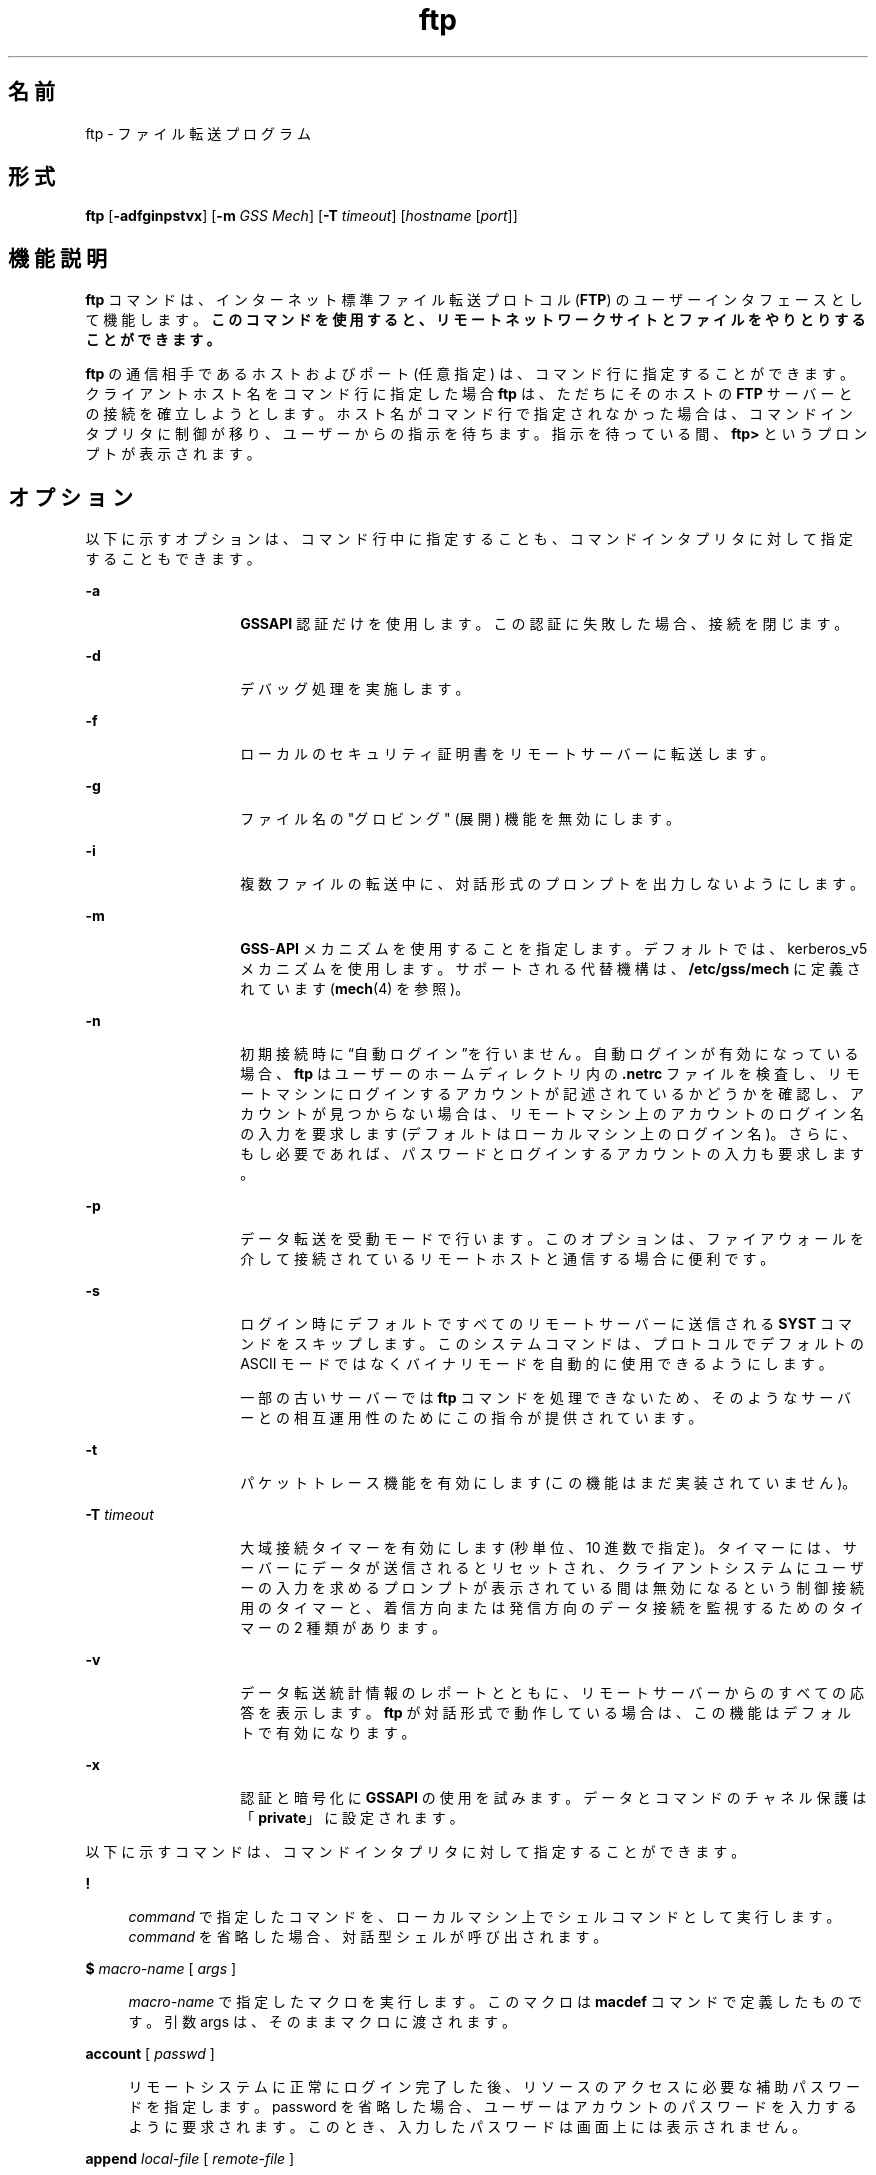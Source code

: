 '\" te
.\" Copyright 1989 AT&T
.\" Copyright (c) 2006, 2015, Oracle and/or its affiliates.All rights reserved.
.TH ftp 1 "2015 年 5 月 19 日" "SunOS 5.11" "ユーザーコマンド"
.SH 名前
ftp \- ファイル転送プログラム
.SH 形式
.LP
.nf
\fBftp\fR [\fB-adfginpstvx\fR] [\fB-m\fR \fIGSS Mech\fR] [\fB-T\fR \fItimeout\fR] [\fIhostname\fR [\fIport\fR]]
.fi

.SH 機能説明
.sp
.LP
\fBftp\fR コマンドは、インターネット標準ファイル転送プロトコル (\fBFTP\fR) のユーザーインタフェースとして機能します。\fB\fR\fBこのコマンドを使用すると、リモートネットワークサイトとファイルをやりとりすることができます。\fR
.sp
.LP
\fBftp\fR の通信相手であるホストおよびポート (任意指定) は、コマンド行に指定することができます。クライアントホスト名をコマンド行に指定した場合 \fBftp\fR は、ただちにそのホストの \fBFTP\fR サーバーとの接続を確立しようとします。ホスト名がコマンド行で指定されなかった場合は、コマンドインタプリタに制御が移り、ユーザーからの指示を待ちます。\fB\fR指示を待っている間、\fBftp>\fR というプロンプトが表示されます。\fB\fR
.SH オプション
.sp
.LP
以下に示すオプションは、コマンド行中に指定することも、コマンドインタプリタに対して指定することもできます。
.sp
.ne 2
.mk
.na
\fB\fB-a\fR\fR
.ad
.RS 14n
.rt  
\fBGSSAPI\fR 認証だけを使用します。\fB\fRこの認証に失敗した場合、接続を閉じます。
.RE

.sp
.ne 2
.mk
.na
\fB\fB-d\fR\fR
.ad
.RS 14n
.rt  
デバッグ処理を実施します。
.RE

.sp
.ne 2
.mk
.na
\fB\fB-f\fR\fR
.ad
.RS 14n
.rt  
ローカルのセキュリティ証明書をリモートサーバーに転送します。
.RE

.sp
.ne 2
.mk
.na
\fB\fB-g\fR\fR
.ad
.RS 14n
.rt  
ファイル名の "グロビング" (展開) 機能を無効にします。
.RE

.sp
.ne 2
.mk
.na
\fB\fB-i\fR\fR
.ad
.RS 14n
.rt  
複数ファイルの転送中に、対話形式のプロンプトを出力しないようにします。
.RE

.sp
.ne 2
.mk
.na
\fB\fB-m\fR\fR
.ad
.RS 14n
.rt  
\fBGSS\fR-\fBAPI\fR メカニズムを使用することを指定します。デフォルトでは、kerberos_v5 メカニズムを使用します。サポートされる代替機構は、\fB/etc/gss/mech\fR に定義されています (\fBmech\fR(4) を参照)。
.RE

.sp
.ne 2
.mk
.na
\fB\fB-n\fR\fR
.ad
.RS 14n
.rt  
初期接続時に  “自動ログイン”を行いません。自動ログインが有効になっている場合、\fBftp\fR はユーザーのホームディレクトリ内の \fB\&.netrc\fR ファイルを検査し、リモートマシンにログインするアカウントが記述されているかどうかを確認し、アカウントが見つからない場合は、リモートマシン上のアカウントのログイン名の入力を要求します (デフォルトはローカルマシン上のログイン名)。さらに、もし必要であれば、パスワードとログインするアカウントの入力も要求します。\fB\fR
.RE

.sp
.ne 2
.mk
.na
\fB\fB-p\fR\fR
.ad
.RS 14n
.rt  
データ転送を受動モードで行います。このオプションは、ファイアウォールを介して接続されているリモートホストと通信する場合に便利です。
.RE

.sp
.ne 2
.mk
.na
\fB\fB-s\fR\fR
.ad
.RS 14n
.rt  
ログイン時にデフォルトですべてのリモートサーバーに送信される \fBSYST\fR コマンドをスキップします。このシステムコマンドは、プロトコルでデフォルトの ASCII モードではなくバイナリモードを自動的に使用できるようにします。
.sp
一部の古いサーバーでは \fBftp\fR コマンドを処理できないため、そのようなサーバーとの相互運用性のためにこの指令が提供されています。 
.RE

.sp
.ne 2
.mk
.na
\fB\fB-t\fR\fR
.ad
.RS 14n
.rt  
パケットトレース機能を有効にします (この機能はまだ実装されていません)。
.RE

.sp
.ne 2
.mk
.na
\fB\fB-T\fR \fItimeout\fR\fR
.ad
.RS 14n
.rt  
大域接続タイマーを有効にします (秒単位、10 進数で指定)。タイマーには、サーバーにデータが送信されるとリセットされ、クライアントシステムにユーザーの入力を求めるプロンプトが表示されている間は無効になるという制御接続用のタイマーと、着信方向または発信方向のデータ接続を監視するためのタイマーの 2 種類があります。
.RE

.sp
.ne 2
.mk
.na
\fB\fB-v\fR\fR
.ad
.RS 14n
.rt  
データ転送統計情報のレポートとともに、リモートサーバーからのすべての応答を表示します。\fBftp\fR が対話形式で動作している場合は、この機能はデフォルトで有効になります。
.RE

.sp
.ne 2
.mk
.na
\fB\fB-x\fR\fR
.ad
.RS 14n
.rt  
認証と暗号化に \fBGSSAPI\fR の使用を試みます。データとコマンドのチャネル保護は「\fBprivate\fR」に設定されます。
.RE

.sp
.LP
以下に示すコマンドは、コマンドインタプリタに対して指定することができます。
.sp
.ne 2
.mk
.na
\fB\fB!\fR\fR
.ad
.sp .6
.RS 4n
\fIcommand\fR で指定したコマンドを、ローカルマシン上でシェルコマンドとして実行します。\fI\fR\fIcommand\fR を省略した場合、対話型シェルが呼び出されます。
.RE

.sp
.ne 2
.mk
.na
\fB\fB$\fR \fImacro-name\fR [ \fIargs\fR ]\fR
.ad
.sp .6
.RS 4n
\fImacro-name\fR で指定したマクロを実行します。このマクロは \fBmacdef\fR コマンドで定義したものです。引数 args は、そのままマクロに渡されます。
.RE

.sp
.ne 2
.mk
.na
\fB\fBaccount\fR [ \fIpasswd\fR ]\fR
.ad
.sp .6
.RS 4n
リモートシステムに正常にログイン完了した後、リソースのアクセスに必要な補助パスワードを指定します。password を省略した場合、ユーザーはアカウントのパスワードを入力するように要求されます。このとき、入力したパスワードは画面上には表示されません。
.RE

.sp
.ne 2
.mk
.na
\fB\fBappend\fR \fIlocal-file\fR [ \fIremote-file\fR ]\fR
.ad
.sp .6
.RS 4n
[ remote-file ] local-file で指定したローカルファイルを、リモートマシン上の remote-file で指定したファイルの末尾に追加します。\fIremote-file\fRを省略した場合、ローカルファイル名が \fBntrans\fR または \fBnmap\fR の設定に従って変更され、リモートファイル名として使用されます。ファイル転送時、“表現タイプ”、“ファイル構造”、“転送モード” には、現在の設定値が使用されます。
.RE

.sp
.ne 2
.mk
.na
\fB\fBascii\fR\fR
.ad
.sp .6
.RS 4n
“表現タイプ” を、デフォルトの “ネットワーク \fBASCII\fR” に設定します。これがデフォルトです。
.RE

.sp
.ne 2
.mk
.na
\fB\fBbell\fR\fR
.ad
.sp .6
.RS 4n
各ファイル転送コマンドが終了するたびに、ベルを鳴らします。
.RE

.sp
.ne 2
.mk
.na
\fB\fBbinary\fR\fR
.ad
.sp .6
.RS 4n
"表現タイプ" を、"イメージ" に設定します。
.RE

.sp
.ne 2
.mk
.na
\fB\fBbye\fR\fR
.ad
.sp .6
.RS 4n
リモートサーバーとの \fBFTP\fR セッションを終了し、\fBftp\fR コマンドの実行を終了します。なお \fBEOF\fR (ファイルの終わり) に到達した場合もセッションを終了し、コマンドの実行を終了します。
.RE

.sp
.ne 2
.mk
.na
\fB\fBcase\fR\fR
.ad
.sp .6
.RS 4n
\fBmget\fR コマンドを実行している間、リモートコンピュータ上にあるファイル名の大文字と小文字を対応づける機能を有効にします (デフォルトでは無効になっています)。この機能を有効にすると、英大文字の名前を持つリモートコンピュータ上のファイルは、英小文字の名前でローカルディレクトリに書き込まれます。\fB\fR
.RE

.sp
.ne 2
.mk
.na
\fB\fBcd\fR \fIremote-directory\fR\fR
.ad
.sp .6
.RS 4n
リモートマシン上の作業ディレクトリを、\fIremote-directory\fR で指定したディレクトリに変更します。
.RE

.sp
.ne 2
.mk
.na
\fB\fBcdup\fR\fR
.ad
.sp .6
.RS 4n
リモートマシン上の作業ディレクトリを、現在の作業ディレクトリの親ディレクトリに変更します。
.RE

.sp
.ne 2
.mk
.na
\fB\fBclear\fR\fR
.ad
.sp .6
.RS 4n
データ転送の保護レベルを「\fBclear\fR」に設定します。\fBADAT\fR コマンドが失敗した場合、これがデフォルトの保護レベルになります。
.RE

.sp
.ne 2
.mk
.na
\fB\fBclose\fR\fR
.ad
.sp .6
.RS 4n
リモートサーバーとの \fBFTP\fR セッションを終了し、コマンドインタプリタに戻ります。定義されたマクロがあれば削除されます。
.RE

.sp
.ne 2
.mk
.na
\fB\fBcr\fR\fR
.ad
.sp .6
.RS 4n
“ネットワーク \fBASCII\fR” タイプのファイル検索中に復帰改行 (RETURN) を除去する処理のオン・オフの切り替えを行います。“ネットワーク \fBASCII\fR” タイプのファイル転送時には、復帰改行/改行 (RETURN/\fBLINEFEED\fR シーケンス) によってレコードが認識されます。\fBcr\fR がオン (デフォルト) のとき、復帰改行はこのシーケンスから取り除かれます。これにより、改行のみでレコードを区切っている UNIX システムの仕様に準拠できます。\fB\fRUNIX 以外のシステムのリモートホスト上のレコードには、改行のみを区切り記号として使用している場合があります。“ネットワーク \fBASCII\fR”タイプの転送を行なったとき、これらの改行文字は \fBcr\fR がオフの場合にのみレコード区切り記号とは 区別して扱われます。\fB\fR\fB\fR
.RE

.sp
.ne 2
.mk
.na
\fB\fBdelete\fR \fIremote-file\fR\fR
.ad
.sp .6
.RS 4n
リモートマシン上の \fIremote-file\fR で示したファイルを削除します。
.RE

.sp
.ne 2
.mk
.na
\fB\fBdebug\fR\fR
.ad
.sp .6
.RS 4n
デバッグモードのオン・オフの切り替えを行います。デバッグモードがオンのとき、\fBftp\fR はリモートマシンに送られたコマンドを、先頭に \fB–>\fR を付加して印刷します。
.RE

.sp
.ne 2
.mk
.na
\fB\fBdir\fR [ \fIremote-directory\fR [ \fIlocal-file\fR ]]\fR
.ad
.sp .6
.RS 4n
\fIremote-directory\fR で示すリモートディレクトリの内容を出力します。出力先は \fIlocal-file\fR で示したローカルファイルです。remote-directory を省略した場合は、現在の作業ディレクトリの内容を出力します。ローカルファイルを省略した場合、または \fIlocal-file\fR として \fB-\fR を指定した場合は、出力先は端末となります。
.RE

.sp
.ne 2
.mk
.na
\fB\fBdisconnect\fR\fR
.ad
.sp .6
.RS 4n
\fBclose\fR と同一機能です。
.RE

.sp
.ne 2
.mk
.na
\fB\fBform\fR [ \fIformat-name\fR ]\fR
.ad
.sp .6
.RS 4n
“表現タイプ” のうちのキャリッジ制御 フォーマットサブタイプを、\fIformat-name\fR で示したフォーマットに設定します。なお \fIformat-name\fR として指定可能なものは \fBnon-print\fR だけです。これはデフォルトの “ノンプリント” サブタイプに対応します。
.RE

.sp
.ne 2
.mk
.na
\fB\fBget\fR \fIremote-file\fR [ \fIlocal-file\fR ]\fR
.ad
.sp .6
.RS 4n
\fIremote-file\fR で示したリモートファイルを取り出し、local-file で示した名前でローカルマシン上に格納します。local-file を省略した場合、リモートマシン上のファイル名が \fBcase\fR、\fBntrans\fR、\fBnmap\fR 設定に従って変更され、ローカルファイル名として使用されます。ファイル転送時、“表現タイプ”、“ファイル構造”、“転送モード” に関しては、現在の設定値が用いられます。
.RE

.sp
.ne 2
.mk
.na
\fB\fBglob\fR\fR
.ad
.sp .6
.RS 4n
\fBmdelete\fR、\fBmget\fR、\fBmput\fR 時のファイル名の展開、あるいは “グロビング” 機能のオン・オフの切り替えを行います。グロビング機能をオフにすると、ファイル名は展開されずそのまま使用されます。
.sp
\fBmput\fR 時のグロビングは、\fBsh\fR(1) での処理と同一です。\fBmdelete\fR と \fBmget\fR に関しては、各リモートファイル名はリモートマシン上で個々に展開され、リストはマージされません。
.sp
ディレクトリ名の展開は、通常ファイル名の展開とはかなり異なります。すなわちグロビングの結果は、リモートオペレーティングシステムと \fBFTP\fR サーバーにより決まります。その値は \fBmls\fR \fIremote-files \fR - コマンドの実行によりあらかじめ得ることができます。
.sp
\fBmget\fR と \fBmput\fR は、ファイルのディレクトリサブツリーをすべて転送するためのものではありません。そのような転送を行いたいときは、\fBtar\fR(1) アーカイブをサブツリーに転送してください(その際には \fBbinary\fR コマンドの実行で設定される “イメージ” という “表現タイプ”を使用してください)。
.RE

.sp
.ne 2
.mk
.na
\fB\fBhash\fR\fR
.ad
.sp .6
.RS 4n
個々のデータブロックを転送するたびにハッシュサイン (\fB#\fR) を印刷する機能のオン・オフの切り替えを行います。各データブロックのサイズは 8192 バイトです。
.RE

.sp
.ne 2
.mk
.na
\fB\fBhelp\fR [ \fIcommand\fR ]\fR
.ad
.sp .6
.RS 4n
\fIcommand\fR で示したコマンドの意味を説明するメッセージを出力します。command を省略した場合は、定義されているコマンドの一覧表が出力されます。\fB\fR
.RE

.sp
.ne 2
.mk
.na
\fB\fBlcd\fR [ \fIdirectory\fR ]\fR
.ad
.sp .6
.RS 4n
ローカルマシン上の作業ディレクトリを、directory で示したディレクトリに変更します。\fIdirectory\fR を省略した場合は、ユーザーのホームディレクトリが指定されたものとみなされます。
.RE

.sp
.ne 2
.mk
.na
\fB\fBls\fR [ \fB-al\fR | \fIremote-directory\fR [ \fIlocal-file\fR ]]\fR
.ad
.sp .6
.RS 4n
デフォルトでは remote-directory で示すリモートファイル上のディレクトリの内容を、要約した形式で出力します。このデフォルトの動作は \fBls\fR コマンドが \fBdir\fR コマンドと同じになるように変更できます。この変更を行うには、\fB/etc/default/ftp\fR または環境において、\fBFTP_LS_SENDS_NLST\fR を「\fBno\fR」に設定します。詳細については、\fBftp\fR(4) を参照してください。
.sp
\fB-a\fR オプションは、すべてのファイルを表示します。通常は表示されないドット (\fB\&.\fR) で始まるファイルも表示されます。\fB-l\fR オプションは、ファイルを詳細に表示します。各ファイルのモード、リンク数、所有者、グループ、サイズ (バイト数)、最後修正日時が表示されます。ファイルが特殊ファイルの場合、サイズフィールドには、サイズではなく、メジャーデバイス番号とマイナーデバイス番号が表示されます。ファイルがシンボリックリンクの場合は、ファイル名を出力したあとに、\fB->\fR に続いて参照されるファイルのパス名が出力されます。
.sp
\fIremote-directory\fR を省略した場合は、現在の作業ディレクトリの内容が出力されます。
.sp
ローカルファイルを省略した場合、または \fIlocal-file\fR として \fB-\fR を指定した場合は、出力先は端末となります。
.RE

.sp
.ne 2
.mk
.na
\fB\fBmacdef\fR \fImacro-name\fR\fR
.ad
.sp .6
.RS 4n
マクロを定義します。後続の行で指定された内容が、\fImacro-name\fR という名前のマクロとして格納されます。マクロ定義の終わりは空の (NULL) 行 (ファイル中では連続した復帰改行 (\fBNEWLINE\fR) 文字、端末入力では連続した復帰改行 (RETURN) 文字) によって表されます。定義可能なマクロ数は最大 16 個、その合計文字数は最大 4096 文字です。いったん定義されたマクロは、\fBclose\fR コマンドが実行されるまで定義されたままとなります。
.sp
マクロプロセッサは、\fB$\fR と \fB\\fR を特殊文字として解釈します。\fB$\fR の後に 1 個 (または複数個) の数値を指定すると、それは、マクロ呼び出しコマンド行内の対応する引数に置き換えられます。\fB$\fR の後に文字 \fBi\fR を指定すると、そのマクロはループされる旨がマクロプロセッサに通知されます。つまり最初のパスでは \fB$i\fR はマクロ呼び出しコマンド行内の 第 1 引数で置き換えられ、2 回目の実行時には 第 2 引数で置き換えられ、という方法で繰り返されます。\fB\\fR の後に何らかの文字を指定すると、\ はその文字で置き換えられます。これにより、\fB$\fR を特殊文字ではなく通常の文字として使用することができます。\fB\fR
.RE

.sp
.ne 2
.mk
.na
\fB\fBmdelete\fR \fIremote-files\fR\fR
.ad
.sp .6
.RS 4n
リモートマシン上にある、\fIremote-files\fR で示すファイルを削除します。
.RE

.sp
.ne 2
.mk
.na
\fB\fBmdir\fR \fIremote-files local-file\fR\fR
.ad
.sp .6
.RS 4n
\fBdir\fR と同機能ですが、複数のリモートファイル名を指定できる点が異なります。対話形式のプロンプトが有効な場合、最後の引数が \fBmdir\fR の出力先としてのターゲットのローカルファイルであることを確認するためのプロンプトを出力します。\fB\fR
.RE

.sp
.ne 2
.mk
.na
\fB\fBmget\fR \fIremote-files\fR\fR
.ad
.sp .6
.RS 4n
リモートマシン上にある、\fIremote-files\fR で示すファイル名を展開し、それにより生成された名前を持つ各ファイルに対して \fBget\fR を実行します。ファイル名の展開の詳細については、\fBglob\fR の説明を参照してください。生成されたファイル名は、\fBcase\fR、\fBntrans\fR、\fBnmap\fR の設定値に従って処理されます。ファイルはローカル作業ディレクトリに転送されます。ローカル作業ディレクトリは \fBlcd\fR \fIdirectory\fR により変更できます。新たなローカルディレクトリを作成するには、\fB! mkdir\fR \fIdirectory\fR を使用してください。
.RE

.sp
.ne 2
.mk
.na
\fB\fBmkdir\fR \fIdirectory-name\fR\fR
.ad
.sp .6
.RS 4n
directory-name で示したディレクトリをリモートマシン上に生成します。
.RE

.sp
.ne 2
.mk
.na
\fB\fBmls\fR \fIremote-files local-file\fR\fR
.ad
.sp .6
.RS 4n
\fBls\fR(1) と同機能ですが、複数のリモートファイル名を指定できる点が異なります。対話形式のプロンプトが有効な場合、最後の引数が \fBmls\fR の出力先としてのターゲットのローカルファイルであることを確認するためのプロンプトを出力します。\fB\fR
.RE

.sp
.ne 2
.mk
.na
\fB\fBmode\fR [ \fImode-name\fR ]\fR
.ad
.sp .6
.RS 4n
“転送モード” を、\fImode-name\fR に設定します。なお \fImode-name\fR として指定可能なものは \fBstream\fR だけです。これはデフォルトの “ストリーム” モードに対応します。現在のシステムでサポートしているモードは \fBstream\fR だけなので、これを指定しなければなりません。
.RE

.sp
.ne 2
.mk
.na
\fB\fBmput\fR \fIlocal-files\fR\fR
.ad
.sp .6
.RS 4n
\fBlocal-files\fR で示したローカルファイル名のリスト中のワイルドカードを展開し、それにより生成された名前を持つ各ファイルに対して put を実行します。ファイル名展開の詳細については \fBglob\fR の説明を参照してください。生成されたファイル名は、\fBntrans\fR および \fBnmap\fR の設定値に従って処理されます。
.RE

.sp
.ne 2
.mk
.na
\fB\fBnlist\fR [ \fB-al\fR | \fIremote-directory\fR [ \fIlocal-file\fR ]]\fR
.ad
.sp .6
.RS 4n
リモートマシン上のディレクトリの内容を簡略に表示します。\fB-a\fR オプションまたは \fB-l\fR オプションを指定しない限り、表示されるファイルは \fBget\fR コマンドで取得できるファイルだけです。\fIremote-directory\fR を省略した場合は、現在の作業ディレクトリの内容が出力されます。
.sp
\fB-a\fR オプションは、すべてのファイルを表示します。通常は表示されないドット (\fB\&.\fR) で始まるファイルも表示されます。\fB-l\fR オプションは、ファイルを詳細に表示します。\fBls\fRコマンドの l オプションと同じです。
.RE

.sp
.ne 2
.mk
.na
\fB\fBnmap\fR [ \fIinpattern outpattern\fR ]\fR
.ad
.sp .6
.RS 4n
ファイル名マッピングメカニズムを 設定または解除します。引数を省略した場合は、解除となります。引数を指定した場合は、リモートファイル名は「対象のリモートファイル名指定のない \fBmput\fR および \fBput\fR コマンド」の実行時にマップされます。同様にローカルファイル名は 「対象のローカルファイル名指定のない \fBmget\fR および \fBget\fR コマンド」の実行時にマップされます。
.sp
このコマンドは、異なったファイル名規約を持つ、UNIX 以外のシステムのリモートホストに接続する場合に便利です。マッピング処理は、\fIinpattern\fR と \fIoutpattern\fR で設定されたパターンに従って行われます。\fIinpattern\fR は入力ファイル名 (すでに \fBntrans\fR および \fBcase\fR の設定により処理されている場合もある) 用のテンプレートです。\fBinpattern\fR 中に \fB$1\fR、$2 . . . 、\fB$9\fR シーケンスを含めることにより、変数を使用したテンプレート処理も可能です。\fI\fR\fB$\fR を特殊文字ではなく通常の文字として扱う必要があれば、\fB\\fR を使用してください。その他の文字はすべて入力されたとおりに処理され、\fBnmap\fR の \fIinpattern\fR 変数の値を決定するために用いられます。
.sp
たとえば、\fIinpattern\fR として \fB$1.$2\fR を指定し、リモートファイル名が \fBmydata.data\fR のとき、\fB$1\fR の値は \fBmydata\fR に、\fB$2\fR の値は \fBdata\fR になります。
.sp
\fIoutpattern\fR は、マッピングの結果生成されるファイル名を決定します。\fB$1\fR、\fB$2\fR、. . . 、\fB$9\fR というシーケンスを指定すれば、\fIinpattern\fR のテンプレートから得られる値により置き換えられます。シーケンス \fB$0\fR は、元のファイル名に置き換えられます。さらに、[\fI seq1 \fR,\fI seq2 \fR]というシーケンスは、\fIseq1\fR が NULL でなければ \fIseq1\fR に、NULL であれば \fIseq2\fR に置き換えられます。
.sp
たとえば、\fBnmap $1.$2.$3 [$1,$2].[$2,file]\fR というコマンドを実行すると、入力ファイル名が \fBmyfile.data\fR または \fBmyfile.data.old\fR のときは出力ファイル名が \fBmyfile.data\fR になり、\fBmyfile\fR のときは \fBmyfile.file\fR になり、\fB\&.myfile\fR のときは \fBmyfile.myfile\fR になります。また、たとえば \fBnmap $1 | sed "s/ *$//" > $1\fR のように、\fIoutpattern\fR 中にスペース文字が含まれていても構いません。\fB\fR\fB$\fR、\fB[\fR、\fB]\fR、\fB,\fR の 4 つの各文字を、特殊文字ではなく通常の文字として扱う必要があれば、\fB\\fR を使用してください。
.RE

.sp
.ne 2
.mk
.na
\fB\fBntrans\fR [ \fIinchars\fR [ \fIoutchars\fR ] ]\fR
.ad
.sp .6
.RS 4n
ファイル名の文字変換メカニズムを 設定または解除します。引数を省略した場合は、解除となります。引数を指定した場合は、リモートファイル名を構成する文字は「対象のリモートファイル名指定のない \fBmput\fR および \fBput\fR コマンド」の実行時に変換されます。同様にローカルファイル名の文字は「対象のローカルファイル名指定のない \fBmget\fR および \fBget\fR コマンド」の実行時に変換されます。
.sp
このコマンドは、異なったファイル名規約を持つ、UNIX 以外のシステムのリモートホストに接続する場合に便利です。\fIinchars\fR で指定した文字がファイル名に含まれていると、その文字は \fIoutchars\fR 中の対応する文字に変換されます。\fIinchars\fR 内におけるその文字の位置が \fIoutchars\fR の長さを超えている場合、その文字はファイル名から削除されます。
.sp
\fBntrans\fR コマンドを \fBftp\fR で使用すると 16 文字のみを変換します。全アルファベットを転換する場合には、\fBcase\fR (前述参照) を使います。
.RE

.sp
.ne 2
.mk
.na
\fB\fBopen\fR \fIhost\fR [ \fIport\fR ]\fR
.ad
.sp .6
.RS 4n
\fIhost\fR が示すホストの \fBFTP\fR サーバーとの接続を確立します。オプションであるポート番号を指定すると、\fBftp\fR はそのポートにおいて \fBFTP\fR サーバーと接続しようと試みます。また 自動ログインオプションが有効 (デフォルト値) のとき、\fBftp\fR はユーザーを自動的に \fBFTP\fR サーバーにログインしようと試みます。\fI\fR
.RE

.sp
.ne 2
.mk
.na
\fB\fBpassive\fR\fR
.ad
.sp .6
.RS 4n
受動モードのオン・オフを切り替えます。受動モードがオンの場合、ftpクライアントは、データ接続用のポートをオープンし、そのポートのアドレスを返すことを要求する \fBPASV\fR コマンドを \fBFTP\fR サーバーに送信します。リモートサーバーはそのポートで待機し、クライアントはそのポートに接続します。受動モードがオフの場合、ftpクライアントは、リモートサーバーが接続するべきアドレスを指定する \fBPORT\fR コマンドを送信します。受動モードは、ftp クライアントへの接続が何らかの形で制御されている場合 (例: ファイアウォール配下にある場合など) に便利です。IPv6 対応の \fBFTP\fR サーバーに接続する場合は、\fBPASV\fR の代わりに \fBEPSV\fR、\fBPORT\fR の代わりに \fBEPRT\fR が使用される場合があります。
.RE

.sp
.ne 2
.mk
.na
\fB\fBprivate\fR\fR
.ad
.sp .6
.RS 4n
データ転送の保護レベルを「\fBprivate\fR」に設定します。データの転送の信頼性 (と整合性) は暗号化によって保護されます。\fBADAT\fR コマンドが失敗した場合、データ転送の保護レベルは「clear」になります。
.RE

.sp
.ne 2
.mk
.na
\fB\fBprompt\fR\fR
.ad
.sp .6
.RS 4n
対話形式のプロンプトのオン・オフの切り替えを行います。オンに設定すれば、複数個のファイル転送を行う場合、読み書きの対象とするファイルを個別に選択することが可能となりますデフォルトはオンです。オフのときは、\fBmget\fR や \fBmput\fR コマンドはすべてのファイルを転送し、\fBmdelete\fR コマンドはすべてのファイルを削除します。
.RE

.sp
.ne 2
.mk
.na
\fB\fBprotect\fR \fIprotection-level\fR\fR
.ad
.sp .6
.RS 4n
データ転送の保護レベルを \fIprotection-level\fR に設定します。有効な保護レベルは、「\fBclear\fR」(データ転送を保護しない)、「\fBsafe\fR」(データ転送の整合性を暗号チェックサムで保護する)、「\fBprivate\fR」(データ転送の信頼性と整合性を暗号化で保護する)です。\fBADAT\fR コマンドが失敗した場合、データ転送の保護レベルは「\fBclear\fR」のみになります。保護レベルを指定しない場合、現在の保護レベルが表示されます。デフォルトの保護レベルは「\fBclear\fR」です。
.RE

.sp
.ne 2
.mk
.na
\fB\fBproxy\fR \fIftp-command\fR\fR
.ad
.sp .6
.RS 4n
セカンダリ制御接続上で \fBFTP\fR コマンドを実行します。すなわちこのコマンドは、2 つのリモート \fBFTP\fR サーバーに対して同時に接続を確立し、それらのサーバー間での転送を可能とします。最初に発行する \fBproxy\fR コマンドは、セカンダリ制御接続を確立するための \fBopen\fR コマンドでなければなりません。セカンダリ接続上で実行可能なその他のコマンドを知るには、\fBproxy\fR \fB?\fR コマンドを使用してください。\fB\fR
.sp
以下に述べるコマンドは、\fBproxy\fR を伴って入力された場合、次のように、通常とは異なった動作をします。 \fBopen\fR は自動ログイン処理中には新たなマクロの定義は行いません。\fBclose\fR は既存のマクロの削除は行いません。\fBget\fR および \fBmget\fR はプライマリ制御接続上のホストから セカンダリ制御接続上のホストへファイルを転送します。\fBput\fR、\fBmput\fR、および \fBappend\fR は、セカンダリ制御接続上のホストからプライマリ制御接続上のホストへファイルを転送します。
.sp
第三者によるファイル転送は、セカンダリ制御接続上のサーバーが \fBPASV\fR コマンドをサポートしているか否かにより異なります。
.RE

.sp
.ne 2
.mk
.na
\fB\fBput\fR \fIlocal-file\fR [ \fIremote-file\fR ]\fR
.ad
.sp .6
.RS 4n
local-file で示すローカルファイルを、remote-file という名でリモートマシン上に格納します。\fIremote-file\fR を省略した場合は、ローカルファイル名が \fBntrans\fR または \fBnmap\fR 設定に従って変更され、リモートファイル名として使用されます。ファイル転送時、“表現タイプ”、“ファイル構造”、“転送モード” には、現在の設定値が使用されます。
.RE

.sp
.ne 2
.mk
.na
\fB\fBpwd\fR\fR
.ad
.sp .6
.RS 4n
現在の作業ディレクトリの名前を リモートマシン上に出力します。
.RE

.sp
.ne 2
.mk
.na
\fB\fBquit\fR\fR
.ad
.sp .6
.RS 4n
\fBbye\fR と同一機能です。
.RE

.sp
.ne 2
.mk
.na
\fB\fBquote\fR \fIarg1 arg2\fR ...\fR
.ad
.sp .6
.RS 4n
指定された引数をそのままリモート \fBFTP\fR サーバーに送信します。\fBFTP\fR からは応答コードが 1 つ返されます。(有効な引数の一覧を表示するには、\fBremotehelp\fR コマンドを使用してください。)
.sp
\fBquote\fR コマンドの使用は、FTP プロトコルを熟知している、経験豊かなユーザーだけに限るべきです。
.RE

.sp
.ne 2
.mk
.na
\fB\fBrecv\fR \fIremote-file\fR [ \fIlocal-file\fR ]\fR
.ad
.sp .6
.RS 4n
\fBget\fR と同一機能です。
.RE

.sp
.ne 2
.mk
.na
\fB\fBreget\fR \fIremote-file\fR [ \fIlocal-file\fR ]\fR
.ad
.sp .6
.RS 4n
\fBreget\fR コマンドの動作は \fBget\fR コマンドと似ています。ただし、ローカルファイル (\fIlocal-file\fR) が存在し、かつ、そのサイズがリモートファイル (\fIremote-file\fR) より小さい場合は、\fIlocal-file\fR を転送中の \fIremote-file\fR の部分コピーであるとみなして、障害が発生したと考えられる時点から転送を継続するという点が異なります。このコマンドは、接続が途切れる可能性の高いネットワーク経由での大きなファイル転送に便利です。
.RE

.sp
.ne 2
.mk
.na
\fB\fBremotehelp\fR [ \fIcommand-name\fR ]\fR
.ad
.sp .6
.RS 4n
リモート \fBFTP\fR サーバーのヘルプ機能を呼び出します。\fIcommand-name\fR が指定されていれば、それもサーバーに渡されます。
.RE

.sp
.ne 2
.mk
.na
\fB\fBrename\fR \fIfrom to\fR\fR
.ad
.sp .6
.RS 4n
リモートマシン上に存在する \fIfrom\fR で示したファイルの名前を \fIto\fR という名前に変更します。
.RE

.sp
.ne 2
.mk
.na
\fB\fBreset\fR\fR
.ad
.sp .6
.RS 4n
応答用のキューをクリアします。このコマンドは、コマンドと応答との順序を、リモート \fBFTP\fR サーバーに合わせ直します (再同期化)。リモートサーバーが \fBFTP\fR のプロトコルに違反する動作を行なった場合、この再同期化処理が必要となることがあります。
.RE

.sp
.ne 2
.mk
.na
\fB\fBrestart\fR [ \fImarker\fR ]\fR
.ad
.sp .6
.RS 4n
指定したマーカー (marker) の値で、直後にある \fBget\fR または \fBput\fR を再起動します。UNIX システムでは、\fImarker\fR は通常ファイルへのバイトオフセットです。直後のコマンドが \fBmget\fRの場合、\fBrestart\fR は、1 つめの \fBget\fR に対して適用されます。\fImarker\fR に \fB0\fR を指定した場合は、再起動マーカーはクリアされます。引数を指定しなかった場合は、現在の再起動ステータスが表示されます。
.RE

.sp
.ne 2
.mk
.na
\fB\fBrmdir\fR \fIdirectory-name\fR\fR
.ad
.sp .6
.RS 4n
リモートマシン上の directory-name で示すディレクトリを削除します。
.RE

.sp
.ne 2
.mk
.na
\fB\fBrunique\fR\fR
.ad
.sp .6
.RS 4n
ローカルシステムにファイルを格納する際に一意なファイル名を与える処理のオン・オフの切り替えを行います。この機能がオンのとき、\fBget\fR または \fBmget\fR コマンドの対象となるローカルファイルの名前と 同じファイル名がすでに存在していれば、ファイル名の終わりに \fB\&.1\fR を付加して一意な名前を新たに生成します。さらにその名前と同じファイル名もすでに存在していれば、\fB\&.2\fR を使用します。このようにして数値を増加させていき、\fB\&.99\fR に到達しても一意名を生成できない場合、ファイル転送は中止され、エラーメッセージが表示されます。一意なファイル名が生成できたら、その名前が報告されます。この \fBrunique\fR 機能は、シェルコマンドで生成する ローカルファイルの名前には影響を与えません。デフォルトはオフです。
.RE

.sp
.ne 2
.mk
.na
\fB\fBsafe\fR\fR
.ad
.sp .6
.RS 4n
データ転送の保護レベルを「\fBsafe\fR」に設定します。データ転送は、暗号チェックサムによって完全性が保護されます。\fBADAT\fR コマンドが失敗した場合、データ転送の保護レベルは「\fBclear\fR」のみになります。
.RE

.sp
.ne 2
.mk
.na
\fB\fBsend\fR \fIlocal-file\fR [ \fIremote-file\fR ]\fR
.ad
.sp .6
.RS 4n
\fBput\fR と同一機能です。
.RE

.sp
.ne 2
.mk
.na
\fB\fBsendport\fR\fR
.ad
.sp .6
.RS 4n
\fBPORT\fR コマンドの使用のオン・オフの切り替えを行います。デフォルトでは、\fBftp\fR は各データ転送処理に対して接続を確立する際に \fBPORT\fR コマンドの使用を試みます。複数のファイル転送を実施する場合に、\fBPORT\fR コマンドを用いると時間の遅れを防ぐことができます。\fBPORT\fR コマンド実行が失敗すると、\fBftp\fR はデフォルトのデータポートを使用します。\fBPORT\fR コマンドの使用がオフの (使用しない) 状態では、データ転送処理に対しての \fBPORT\fR コマンドの使用の試みは抑止されます。このオフ指定は、\fBPORT\fR コマンドを無視するのにもかかわらず受け入れた旨を(誤って) 表してしまうような \fBFTP\fR システムに接続されている場合に便利です。
.RE

.sp
.ne 2
.mk
.na
\fB\fBsite\fR \fIarg1\fR [ \fIarg2\fR ] ...\fR
.ad
.sp .6
.RS 4n
指定した引数をそのまま \fBSITE\fR コマンドとして、リモートの \fBFTP\fR サーバーに送信します。
.RE

.sp
.ne 2
.mk
.na
\fB\fBstatus\fR\fR
.ad
.sp .6
.RS 4n
\fBftp\fR の現在のステータスを表示します。
.RE

.sp
.ne 2
.mk
.na
\fB\fBstruct\fR [ \fIstruct-name\fR ]\fR
.ad
.sp .6
.RS 4n
ファイル構造を \fIstruct-name\fR で示す値に設定します。なお \fIstruct-name\fR として指定可能なものは \fBfile\fR だけです。これはデフォルトの “ファイル” 構造にあたります。現在のシステムでサポートされている構造は \fBfile\fR だけで、これ以外は指定できません。
.RE

.sp
.ne 2
.mk
.na
\fB\fBsunique\fR\fR
.ad
.sp .6
.RS 4n
リモートシステムにファイルを格納する際に一意なファイル名を与える処理のオン・オフの切り替えを行います。この機能を使うには、リモート \fBFTP\fR サーバーが \fBSTOU\fR コマンドをサポートしていなければなりません。リモートサーバーは、生成した一意名を報告します。デフォルトはオフです。
.RE

.sp
.ne 2
.mk
.na
\fB\fBtcpwindow\fR [ \fIsize\fR ]\fR
.ad
.sp .6
.RS 4n
データ接続に使用する \fBTCP\fR ウィンドウのサイズ (size) を設定します。\fB0\fR を指定すると、データ接続時の \fBTCP\fR ウィンドウサイズは明示的には設定されません。引数を指定しなかった場合は、現在の設定が表示されます。
.RE

.sp
.ne 2
.mk
.na
\fB\fBtenex\fR\fR
.ad
.sp .6
.RS 4n
“表現タイプ” を、\fBTENEX\fR マシンと通信するために必要な値に設定します。
.RE

.sp
.ne 2
.mk
.na
\fB\fBtrace\fR\fR
.ad
.sp .6
.RS 4n
パケットトレース機能のオン・オフの切り替えを行います (未実装)。
.RE

.sp
.ne 2
.mk
.na
\fB\fBtype\fR [ \fItype-name\fR ]\fR
.ad
.sp .6
.RS 4n
“表現タイプ”を、\fItype-name\fR に設定します。\fItype-name\fR として指定可能なものは次のとおりです。“ネットワーク \fB ASCII\fR” の場合は \fBascii\fR、“イメージ” の場合は \fBbinary\fR または \fBimage\fR、バイト長が 8 の “ローカルバイトサイズ” の場合は \fBtenex\fR (\fBTENEX\fR マシンとの通信に使用)。type-name を省略した場合は、現在の表現タイプが表示されます。デフォルト時のタイプは “ネットワーク \fBASCII\fR” です。
.RE

.sp
.ne 2
.mk
.na
\fB\fBuser\fR \fIuser-name\fR [ \fIpassword\fR ] [ \fIaccount\fR ]\fR
.ad
.sp .6
.RS 4n
リモート \fBFTP\fR サーバーに対して、ユーザー自身の名前などの属性を通知します。サーバーがパスワードを必要としているのに password を省略した場合は、\fBftp\fR はローカルエコーをオフにしてから パスワードの入力を要求します。同様にサーバーがアカウントを必要としているのに account 指定を省略した場合は、ftp はアカウントの入力を要求します。\fB\fRアカウントが指定された場合、(リモートサーバーがログイン時にアカウントを必要としなければ) ログイン処理完了後にアカウントコマンドが リモートサーバーに渡されます。この処理は、\fBftp\fR が “自動ログイン使用不可”状態で呼ばれた場合を除き、\fBFTP\fR サーバーへ最初に接続が行われた時点で 自動的に実行されます。
.RE

.sp
.ne 2
.mk
.na
\fB\fBverbose\fR\fR
.ad
.sp .6
.RS 4n
冗長表示モードのオン・オフの切り替えを行います。このモードがオンのとき、\fBFTP\fR サーバーからの応答はすべて表示されます。さらにファイル転送が終了するたびに、その転送処理の効率に関する統計データも報告されます。デフォルトは、\fBftp\fR のコマンドが端末から送られてくる場合はオン、それ以外の場合はオフです。
.RE

.sp
.ne 2
.mk
.na
\fB\fB?\fR [ \fIcommand\fR ]\fR
.ad
.sp .6
.RS 4n
\fBhelp\fR と同一機能です。
.RE

.sp
.LP
スペースを含んだコマンド引数は、引用符 (\fB"\fR) で囲むことができます。
.sp
.LP
省略できないコマンド引数を指定しない場合、 \fBftp\fR はその引数の入力を要求するプロンプトを出力します。
.SH ファイル転送の中止
.sp
.LP
ファイル転送処理を中止したい場合、端末の割り込みキーを使用します。その転送処理が送信の場合は、ただちに中止されます。受信の場合には、リモートサーバーに対して \fBFTP\fR プロトコルの \fBABOR\fR コマンドを送信し、以後受信するデータを 破棄することにより中止されます。この処理に要する時間は、リモートサーバーが \fBABOR\fR 処理をサポートしているかどうかで違ってきます。リモートサーバーが \fBABOR\fR コマンドをサポートしていないと、要求されたファイルをリモートサーバーが完全に送信し終わるまで \fBftp>\fR というプロンプトは現れません。 
.sp
.LP
\fBftp\fR がローカル処理を終えてリモートサーバーからの 応答を待っている状態の場合には、端末から割り込みキーを入力しても無視されます。このモードでは遅延時間が長くなることがあります。その場合の理由としては、前述の \fBABOR\fR 処理によるもの、またはリモートサーバー側の誤った動作 (たとえば、ftp プロトコル違反) によるものが考えられます。後者が原因の場合、ローカル \fBftp\fR プログラムを手動で終了させることが必要となります。
.SH ファイル命名規約
.sp
.LP
\fBftp\fR コマンドの引数として指定されたローカルファイル名は、以下の規則に従って処理されます。
.sp
.ne 2
.mk
.na
\fB1)\fR
.ad
.RS 6n
.rt  
ファイル名として \fB-\fR を指定すると、読み込みの場合は標準入力、書き出しの場合は標準出力が使用されます。
.RE

.sp
.ne 2
.mk
.na
\fB2)\fR
.ad
.RS 6n
.rt  
ファイル名の最初の文字が \fB|\fR の場合、引数の残りの部分はシェルコマンドであると解釈されます。\fBftp\fR はその引数を指定して \fBpopen\fR(3C) を使ってシェルを呼び出し、そのシェルの標準入力からデータを読み込みます (または標準出力にデータを書き出します)。シェルコマンドが空白文字を含んでいる場合には、引用符で囲む必要があります (たとえば、\fB| ls\fR \fB- lt\fR)。この機能の便利な使い方の典型的な例は \fB"dir | more"\fR です。
.RE

.sp
.ne 2
.mk
.na
\fB3)\fR
.ad
.RS 6n
.rt  
前述の 2 種類に該当しないローカルファイル名は、グロビング(展開) メカニズムが有効な場合、\fBsh\fR(1) が使用する規則に従って展開されます (詳細は \fBglob\fR の項を参照)。\fBput\fR のようにローカルファイル名を 1 つだけ必要とする \fBftp\fR コマンドの場合には、グロビング処理で最初に生成されるファイル名だけが用いられます。
.RE

.sp
.ne 2
.mk
.na
\fB4)\fR
.ad
.RS 6n
.rt  
\fBmget\fR または \fBget\fR コマンドに対してローカルファイル名を省略すると、リモートファイル名が \fBcase\fR、\fBntrans\fR、\fBnmap\fR の設定値に従って変更され、ローカルファイル名として使用されます。\fBrunique\fR がオンの場合は、その名前がさらに変更されることがあります。
.RE

.sp
.ne 2
.mk
.na
\fB5)\fR
.ad
.RS 6n
.rt  
\fBmput\fR または \fBput\fR コマンドに対してリモートファイル名を省略すると、ローカルファイル名が \fBntrans\fRおよび \fBnmap\fR の設定値に従って変更され、リモートファイル名として使用されます。\fBsunique\fR がオンの場合は、その名前をリモートサーバーがさらに変更することがあります。
.RE

.SH ファイル転送用パラメータ
.sp
.LP
\fBFTP\fR 仕様では、ファイル転送に影響を与えうるパラメータをいくつか指定できます。
.sp
.LP
“表現タイプ” として指定できる値は “ネットワーク \fBASCII\fR”、“\fBEBCDIC\fR”、“イメージ”、バイト長指定つきの “ローカルバイトサイズ”(おもに PDP10 および PDP20 シリーズ用) です。“ネットワーク \fBASCII\fR” および “\fBEBCDIC\fR” の場合には、さらにサブタイプ指定を伴います。このサブタイプは、垂直方向のフォーマット制御( 復帰改行 (\fBNEWLINE\fR) 文字やフォームフィードなど) がそのまま渡される (“ノンプリント”) か、\fBTELNET\fR フォーマット中に存在する (“\fBTELNET\fR フォーマット制御”)か、あるいは \fBASA\fR (\fBFORTRAN\fR) (“キャリッジ制御 (\fBASA\fR)”) フォーマット中に存在するかを指定します。\fBftp\fR がサポートする表現タイプは、“ネットワーク \fBASCII\fR” (サブタイプは “ノンプリント” のみ)、“イメージ”、およびバイト長が 8 の “ローカルバイトサイズ” (\fBTENEX\fR マシンとの通信に使用) のみです。
.sp
.LP
“ファイル構造” に指定可能な値は “\fBfile\fR” (レコード構造なし)、“\fBrecord\fR”、および “\fBpage\fR” です。\fBftp\fR はデフォルトである “\fBfile\fR” のみをサポートします。
.sp
.LP
“転送モード” に指定できる値は “\fBstream\fR”、“\fBblock\fR”、および “\fBcompressed\fR” です。\fBftp\fR はデフォルトである “\fBstream\fR” のみをサポートします。
.SH 使用法
.sp
.LP
ファイルが 2 ギガバイト ( 2^31 バイト) 以上ある場合の \fBftp\fR の動作については、\fBlargefile\fR(5) を参照してください。
.sp
.LP
\fBftp\fR コマンドは IPv6 に対応しています。\fBip6\fR(7P) を参照してください。
.SH ファイル
.sp
.LP
\fB~/.netrc\fR
.SH 属性
.sp
.LP
属性についての詳細は、マニュアルページの \fBattributes\fR(5) を参照してください。
.sp

.sp
.TS
tab() box;
cw(2.75i) |cw(2.75i) 
lw(2.75i) |lw(2.75i) 
.
属性タイプ属性値
_
使用条件network/ftp
_
CSI有効
.TE

.SH 関連項目
.sp
.LP
\fBls\fR(1), \fBrcp\fR(1), \fBsh\fR(1), \fBtar\fR(1), \fBpopen\fR(3C), \fBftp\fR(4), \fBftpusers\fR(4), \fBmech\fR(4), \fBnetrc\fR(4), \fBattributes\fR(5), \fBlargefile\fR(5), \fBip6\fR(7P)
.sp
.LP
Allman, M.、Ostermann, S.、Metz, C. 共著、『\fIRFC 2428, FTP Extensions for IPv6 and NATs\fR』、The Internet Society 発行。1998 年 9 月
.sp
.LP
『\fIRFC 2228, FTP Security Extensions\fR』、Lunt, S. J. 著インターネットドラフト、1993 年 11 月
.sp
.LP
Postel, Jon, Joyce Reynolds 著、『\fIRFC 959, File Transfer Protocol (FTP )\fR』、Network Information Center 発行、1985 年 10 月
.sp
.LP
Piscitello, D. 著、『\fIRFC 1639, FTP Operation Over Big Address Records (FOOBAR)\fR』、Network Working Group 発行、1994 年 6 月
.SH 注意事項
.sp
.LP
アカウントが \fB/etc/ftpusers\fR ファイルにリストされていると、リモート \fBFTP\fR サーバーに明示的に拒否されることが原因で、ログインに失敗する場合があります。\fBftpusers\fR(4) を参照してください。 
.sp
.LP
多くのコマンドの実行が正常に行われるか否かは、リモートサーバーの動きによって決まります。
.sp
.LP
以前は、表現タイプが “ネットワーク \fBASCII\fR” の場合の 4.2 \fBBSD\fR コードハンドリング転送においてキャリッジリターンの扱いに誤りがありましたが、この誤りは修正されました。ただしその修正の影響で、表現タイプが “ネットワーク \fBASCII\fR” のとき、4.2 \fBBSD\fR とのバイナリファイル転送が正しく行われないかも知れません。表現タイプとして “イメージ” を使用してください。
